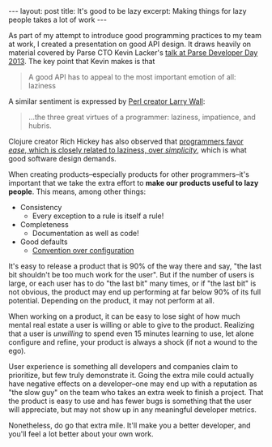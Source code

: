 #+OPTIONS: toc:nil

#+BEGIN_HTML
---
layout: post
title: It's good to be lazy
excerpt: Making things for lazy people takes a lot of work
---
#+END_HTML
As part of my attempt to introduce good programming practices to my team at work, I created a presentation on good API design. It draws heavily on material covered by Parse CTO Kevin Lacker's [[https://www.youtube.com/watch?v%3DqCdpTji8nxo][talk at Parse Developer Day 2013]]. The key point that Kevin makes is that

#+BEGIN_QUOTE
A good API has to appeal to the most important emotion of all: laziness
#+END_QUOTE

A similar sentiment is expressed by [[http://threevirtues.com/][Perl creator Larry Wall]]:

#+BEGIN_QUOTE
...the three great virtues of a programmer: laziness, impatience, and hubris.
#+END_QUOTE

Clojure creator Rich Hickey has also observed that [[https://www.infoq.com/presentations/Simple-Made-Easy][programmers favor /ease/, which is closely related to laziness, over /simplicity/]], which is what good software design demands.

When creating products--especially products for other programmers--it's important that we take the extra effort to *make our products useful to lazy people*. This means, among other things:

- Consistency
  - Every exception to a rule is itself a rule!
- Completeness
  - Documentation as well as code!
- Good defaults
  - [[https://en.wikipedia.org/wiki/Convention_over_configuration][Convention over configuration]]

It's easy to release a product that is 90% of the way there and say, "the last bit shouldn't be too much work for the user". But if the number of users is large, or each user has to do "the last bit" many times, or if "the last bit" is not obvious, the product may end up performing at far below 90% of its full potential. Depending on the product, it may not perform at all.

When working on a product, it can be easy to lose sight of how much mental real estate a user is willing or able to give to the product. Realizing that a user is /unwilling/ to spend even 15 minutes learning to use, let alone configure and refine, your product is always a shock (if not a wound to the ego).

User experience is something all developers and companies claim to prioritize, but few truly demonstrate it. Going the extra mile could actually have negative effects on a developer--one may end up with a reputation as "the slow guy" on the team who takes an extra week to finish a project. That the product is easy to use and has fewer bugs is something that the user will appreciate, but may not show up in any meaningful developer metrics.

Nonetheless, do go that extra mile. It'll make you a better developer, and you'll feel a lot better about your own work.
